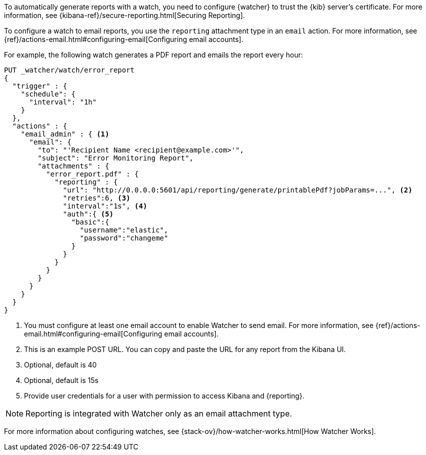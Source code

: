 To automatically generate reports with a watch, you need to configure
{watcher} to trust the {kib} server’s certificate. For more information,
see {kibana-ref}/secure-reporting.html[Securing Reporting].

To configure a watch to email reports, you use the `reporting` attachment type
in an `email` action. For more information, see
{ref}/actions-email.html#configuring-email[Configuring email accounts].

For example, the following watch generates a PDF report and emails the report every hour:

[source,js]
---------------------------------------------------------
PUT _watcher/watch/error_report
{
  "trigger" : {
    "schedule": {
      "interval": "1h"
    }
  },
  "actions" : {
    "email_admin" : { <1>
      "email": {
        "to": "'Recipient Name <recipient@example.com>'",
        "subject": "Error Monitoring Report",
        "attachments" : {
          "error_report.pdf" : {
            "reporting" : {
              "url": "http://0.0.0.0:5601/api/reporting/generate/printablePdf?jobParams=...", <2>
              "retries":6, <3>
              "interval":"1s", <4>
              "auth":{ <5>
                "basic":{
                  "username":"elastic",
                  "password":"changeme"
                }
              }
            }
          }
        }
      }
    }
  }
}
---------------------------------------------------------
// CONSOLE

<1> You must configure at least one email account to enable Watcher to send email.
For more information, see
{ref}/actions-email.html#configuring-email[Configuring email accounts].
<2> This is an example POST URL. You can copy and paste the URL for any
report from the Kibana UI.
<3> Optional, default is 40
<4> Optional, default is 15s
<5> Provide user credentials for a user with permission to access Kibana and
{reporting}.
//For more information, see <<secure-reporting>>.
//<<reporting-app-users, Setting up a Reporting Role>>.

NOTE: Reporting is integrated with Watcher only as an email attachment type.

For more information about configuring watches, see
{stack-ov}/how-watcher-works.html[How Watcher Works].
